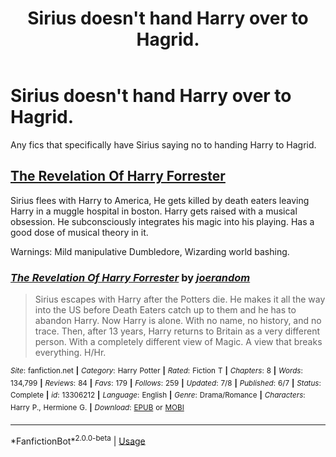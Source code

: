 #+TITLE: Sirius doesn't hand Harry over to Hagrid.

* Sirius doesn't hand Harry over to Hagrid.
:PROPERTIES:
:Author: Wassa110
:Score: 12
:DateUnix: 1563562376.0
:DateShort: 2019-Jul-19
:FlairText: Request
:END:
Any fics that specifically have Sirius saying no to handing Harry to Hagrid.


** [[https://www.fanfiction.net/s/13306212/][The Revelation Of Harry Forrester]]

Sirius flees with Harry to America, He gets killed by death eaters leaving Harry in a muggle hospital in boston. Harry gets raised with a musical obsession. He subconsciously integrates his magic into his playing. Has a good dose of musical theory in it.

Warnings: Mild manipulative Dumbledore, Wizarding world bashing.
:PROPERTIES:
:Author: bonsly24
:Score: 2
:DateUnix: 1563563919.0
:DateShort: 2019-Jul-19
:END:

*** [[https://www.fanfiction.net/s/13306212/1/][*/The Revelation Of Harry Forrester/*]] by [[https://www.fanfiction.net/u/3394266/joerandom][/joerandom/]]

#+begin_quote
  Sirius escapes with Harry after the Potters die. He makes it all the way into the US before Death Eaters catch up to them and he has to abandon Harry. Now Harry is alone. With no name, no history, and no trace. Then, after 13 years, Harry returns to Britain as a very different person. With a completely different view of Magic. A view that breaks everything. H/Hr.
#+end_quote

^{/Site/:} ^{fanfiction.net} ^{*|*} ^{/Category/:} ^{Harry} ^{Potter} ^{*|*} ^{/Rated/:} ^{Fiction} ^{T} ^{*|*} ^{/Chapters/:} ^{8} ^{*|*} ^{/Words/:} ^{134,799} ^{*|*} ^{/Reviews/:} ^{84} ^{*|*} ^{/Favs/:} ^{179} ^{*|*} ^{/Follows/:} ^{259} ^{*|*} ^{/Updated/:} ^{7/8} ^{*|*} ^{/Published/:} ^{6/7} ^{*|*} ^{/Status/:} ^{Complete} ^{*|*} ^{/id/:} ^{13306212} ^{*|*} ^{/Language/:} ^{English} ^{*|*} ^{/Genre/:} ^{Drama/Romance} ^{*|*} ^{/Characters/:} ^{Harry} ^{P.,} ^{Hermione} ^{G.} ^{*|*} ^{/Download/:} ^{[[http://www.ff2ebook.com/old/ffn-bot/index.php?id=13306212&source=ff&filetype=epub][EPUB]]} ^{or} ^{[[http://www.ff2ebook.com/old/ffn-bot/index.php?id=13306212&source=ff&filetype=mobi][MOBI]]}

--------------

*FanfictionBot*^{2.0.0-beta} | [[https://github.com/tusing/reddit-ffn-bot/wiki/Usage][Usage]]
:PROPERTIES:
:Author: FanfictionBot
:Score: 1
:DateUnix: 1563563954.0
:DateShort: 2019-Jul-19
:END:
